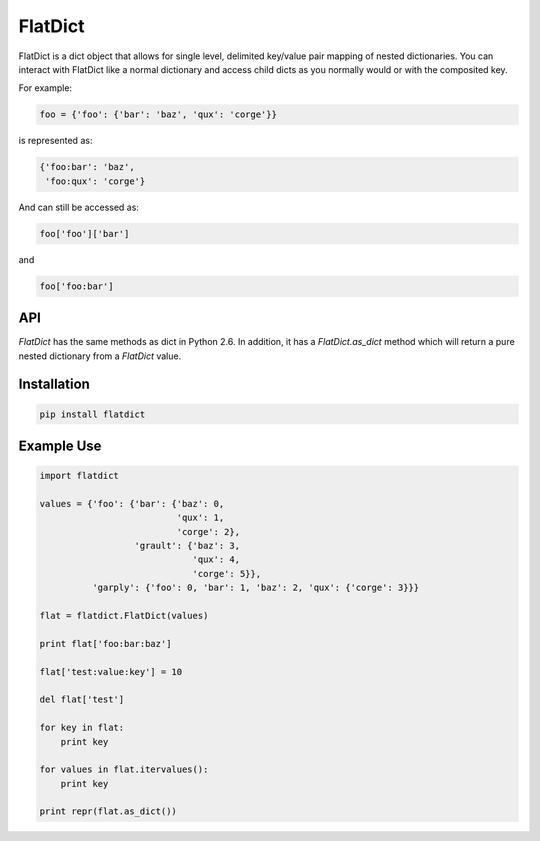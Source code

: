 FlatDict
========

.. image:: https://travis-ci.org/gmr/flatdict.png?branch=master   :target: https://travis-ci.org/gmr/flatdict

FlatDict is a dict object that allows for single level, delimited key/value pair
mapping of nested dictionaries. You can interact with FlatDict like a normal
dictionary and access child dicts as you normally would or with the composited
key.

For example:

.. code-block:: python

    foo = {'foo': {'bar': 'baz', 'qux': 'corge'}}

is represented as:

.. code-block:: python

    {'foo:bar': 'baz',
     'foo:qux': 'corge'}

And can still be accessed as:

.. code-block:: python

    foo['foo']['bar']

and

.. code-block:: python

    foo['foo:bar']

API
---
`FlatDict` has the same methods as dict in Python 2.6. In addition, it has a
`FlatDict.as_dict` method which will return a pure nested dictionary from a
`FlatDict` value.

Installation
------------

.. code-block:: python

    pip install flatdict

Example Use
-----------

.. code-block:: python

    import flatdict

    values = {'foo': {'bar': {'baz': 0,
                              'qux': 1,
                              'corge': 2},
                      'grault': {'baz': 3,
                                 'qux': 4,
                                 'corge': 5}},
              'garply': {'foo': 0, 'bar': 1, 'baz': 2, 'qux': {'corge': 3}}}

    flat = flatdict.FlatDict(values)

    print flat['foo:bar:baz']

    flat['test:value:key'] = 10

    del flat['test']

    for key in flat:
        print key

    for values in flat.itervalues():
        print key

    print repr(flat.as_dict())

